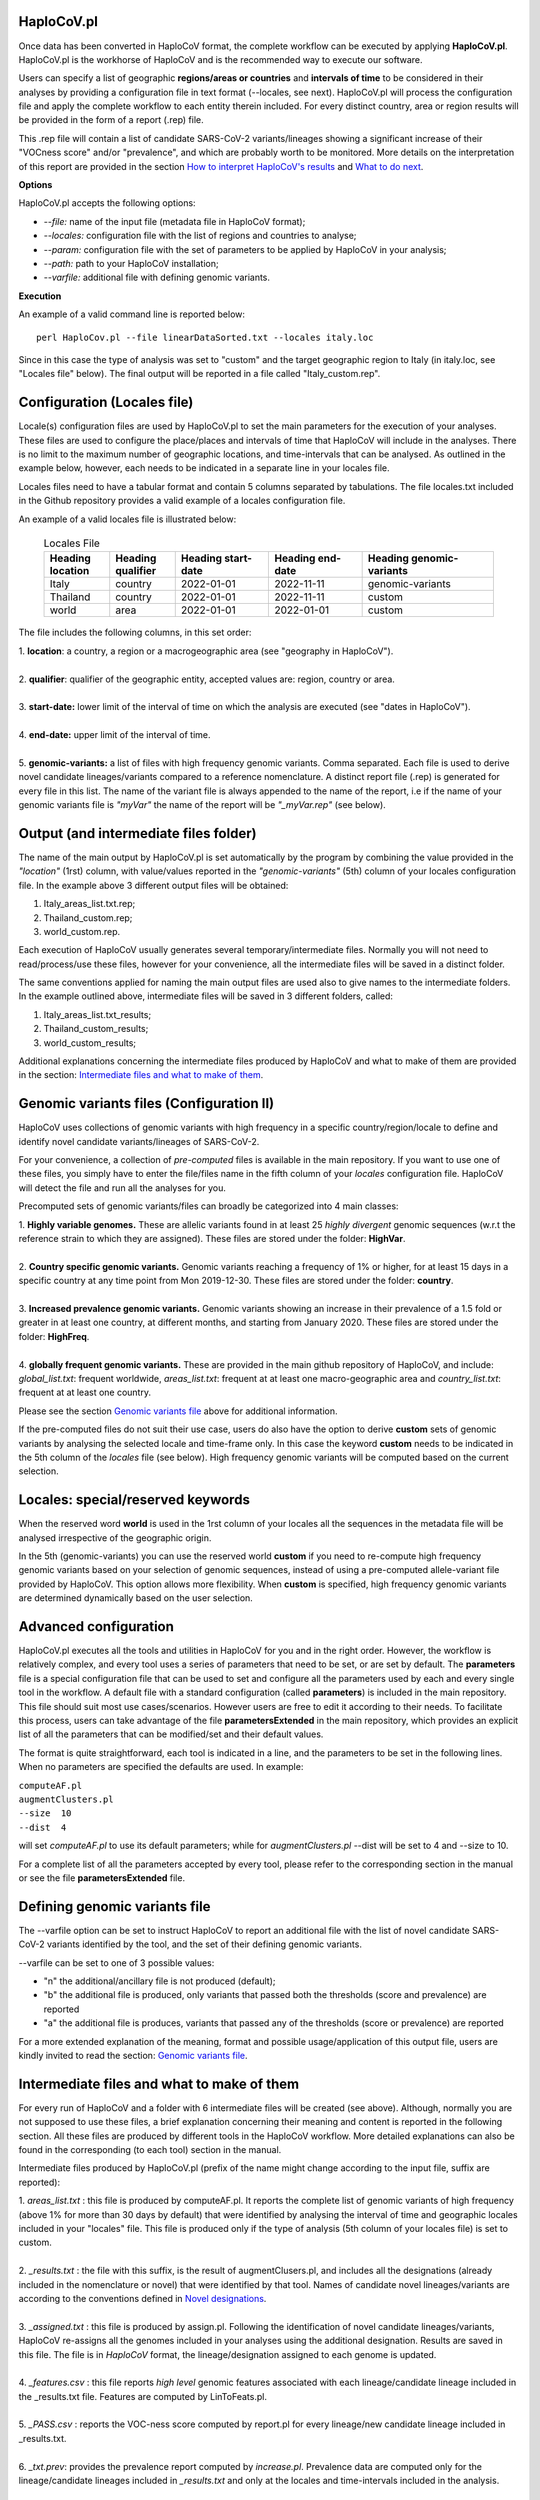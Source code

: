 HaploCoV.pl
===========

Once data has been converted in HaploCoV format, the complete workflow can be executed by applying **HaploCoV.pl**.
HaploCoV.pl is the workhorse of HaploCoV and is the recommended way to execute our software.

Users can specify a list of geographic **regions/areas or countries** and **intervals of time** to be considered in their analyses by providing a configuration file in text format (--locales, see next). 
HaploCoV.pl will process the configuration file and apply the complete workflow to each entity therein included. For every distinct country, area or region results will be provided in the form of a report (.rep) file.

This .rep file will contain a list of candidate SARS-CoV-2 variants/lineages showing a significant increase of their "VOCness score" and/or "prevalence", and which are probably worth to be monitored. More details on the interpretation of this report are provided in the section `How to interpret HaploCoV's results <https://haplocov.readthedocs.io/en/latest/haplocov.html#how-to-interpret-haplocov-s-results>`_ and `What to do next <https://haplocov.readthedocs.io/en/latest/whatnext.html>`_.

**Options**

HaploCoV.pl accepts the following options:

* *--file:* name of the input file (metadata file in HaploCoV format);
* *--locales:* configuration file with the list of regions and countries to analyse;
* *--param:* configuration file with the set of parameters to be applied by HaploCoV in your analysis;
* *--path:* path to your HaploCoV installation;
* *--varfile:* additional file with defining genomic variants.

**Execution**

An example of a valid command line is reported below:

::

 perl HaploCov.pl --file linearDataSorted.txt --locales italy.loc

Since in this case the type of analysis was set to "custom" and the target geographic region to Italy (in italy.loc, see "Locales file" below). The final output will be reported in a file called \"Italy\_custom.rep\".

Configuration (Locales file)
============================

Locale(s) configuration files are used by HaploCoV.pl to set the main parameters for the execution of your analyses.
These files are used to configure the place/places and intervals of time that HaploCoV will include in the analyses. There is no limit to the maximum number of geographic locations, and time-intervals that can be analysed. As outlined in the example below, however, each needs to be indicated in a separate line in your locales file.

Locales files need to have a tabular format and contain 5 columns separated by tabulations. The file locales.txt included in the Github repository provides a valid example of a locales configuration file. 

| An example of a valid locales file is illustrated below:
 
 .. list-table:: Locales File
   :widths: 35 35 50 50 70
   :header-rows: 1

   * - Heading location
     - Heading qualifier
     - Heading start-date
     - Heading end-date
     - Heading genomic-variants
   * - Italy
     - country
     - 2022-01-01
     - 2022-11-11
     - genomic-variants
   * - Thailand
     - country
     - 2022-01-01
     - 2022-11-11
     - custom
   * - world
     - area
     - 2022-01-01
     - 2022-01-01
     - custom

The file includes the following columns, in this set order:

| 1. **location**: a country, a region or a macrogeographic area (see "geography in HaploCoV").
| 
| 2. **qualifier**: qualifier of the geographic entity, accepted values are: region, country or area. 
| 
| 3. **start-date:** lower limit of the interval of time on which the analysis are executed (see "dates in HaploCoV").
| 
| 4. **end-date:** upper limit of the interval of time.
| 
| 5. **genomic-variants:** a list of files with high frequency genomic variants. Comma separated. Each file is used to derive novel candidate lineages/variants compared to a reference nomenclature.  A distinct report file (.rep) is generated for every file in this list. The name of the variant file is always appended to the name of the report, i.e if the name of your genomic variants file is *"myVar"* the name of the report will be *"\_myVar.rep"* (see below).


Output (and intermediate files folder)
======================================

The name of the main output by HaploCoV.pl is set automatically by the program by combining the value provided in the *"location"* (1rst) column, with value/values reported in the *"genomic-variants"* (5th) column of your locales configuration file. In the example above 3 different output files will be obtained:

1. Italy_areas_list.txt.rep;
2. Thailand_custom.rep;
3. world_custom.rep.

Each execution of HaploCoV usually generates several temporary/intermediate files. Normally you will not need to read/process/use these files, however for your convenience, all the intermediate files will be saved in a distinct folder. 

The same conventions applied for naming the main output files are used also to give names to the  intermediate folders. 
In the example outlined above, intermediate files will be saved in 3 different folders, called:

1. Italy_areas_list.txt_results;
2. Thailand_custom_results;
3. world_custom_results;

Additional explanations concerning the intermediate files produced by HaploCoV and what to make of them are provided in the section: `Intermediate files and what to make of them <https://haplocov.readthedocs.io/en/latest/haplocov.html#intermediate-files-and-what-to-make-of-them>`_.

Genomic variants files (Configuration II)
=========================================

HaploCoV uses collections of genomic variants with high frequency in a specific country/region/locale to define and identify novel candidate variants/lineages of SARS-CoV-2.

For your convenience, a collection of *pre-computed* files is available in the main repository. If you want to use one of these files, you simply have to enter the file/files name in the fifth column of your *locales* configuration file. HaploCoV will detect the file and run all the analyses for you. 

Precomputed sets of genomic variants/files can broadly be categorized into 4 main classes:

| 1. **Highly variable genomes.** These are allelic variants found in at least 25 *highly divergent* genomic sequences (w.r.t the reference strain to which they are assigned). These files are stored under the folder: **HighVar**.
|
| 2. **Country specific genomic variants.** Genomic variants reaching a frequency of 1% or higher, for at least 15 days in a specific country at any time point from Mon 2019-12-30. These files are stored under the folder: **country**. 
|
| 3. **Increased prevalence genomic variants.** Genomic variants showing an increase in their prevalence of a 1.5 fold or greater in at least one country, at different months, and starting from January 2020. These files are stored under the folder: **HighFreq**. 
|
| 4. **globally frequent genomic variants.** These are provided in the main github repository of HaploCoV, and include: *global_list.txt*: frequent worldwide, *areas_list.txt*: frequent at at least one macro-geographic area and *country_list.txt*: frequent at at least one country.

Please see the section `Genomic variants file <https://haplocov.readthedocs.io/en/latest/genomic.html>`_ above for additional information. 

If the pre-computed files do not suit their use case, users do also have the option to derive **custom** sets of genomic variants by analysing the selected locale and time-frame only. In this case the keyword **custom** needs to be indicated in the 5th column of the *locales* file (see below). High frequency genomic variants will be computed based on the current selection.   

Locales: special/reserved keywords
==================================

When the reserved word **world** is used in the 1rst column of your locales all the sequences in the metadata file will be analysed irrespective of the geographic origin.

In the 5th (genomic-variants) you can use the reserved world **custom** if you need to re-compute high frequency genomic variants based on your selection of genomic sequences, instead of using a pre-computed allele-variant file provided by HaploCoV. This option allows more flexibility. When **custom** is specified, high frequency genomic variants are determined dynamically based on the user selection.

Advanced configuration
=======================

HaploCoV.pl executes all the tools and utilities in HaploCoV for you and in the right order. However, the workflow is relatively complex, and every tool uses a series of parameters that need to be set, or are set by default.
The **parameters** file is a special configuration file that can be used to set and configure all the parameters used by each and every single tool in the workflow.
A default file with a standard configuration (called **parameters**) is included in the main repository. This file should suit most use cases/scenarios. However users are free to edit it according to their needs.
To facilitate this process, users can take advantage of the file **parametersExtended** in the main repository, which provides an explicit list of all the parameters that can be modified/set and their default values.

The format is quite straightforward, each tool is indicated in a line, and the parameters to be set in the following lines. When no parameters are specified the defaults are used. In example:

| ``computeAF.pl`` 
| ``augmentClusters.pl`` 
| ``--size  10`` 
| ``--dist  4``

will set *computeAF.pl* to use its default parameters; 
while for *augmentClusters.pl* --dist will be set to 4 and --size to 10.

For a complete list of all the parameters accepted by every tool, please refer to the corresponding section in the manual or see the file **parametersExtended** file.


Defining genomic variants file
==============================

The --varfile option can be set to instruct HaploCoV to report an additional file with the list of novel candidate SARS-CoV-2 variants identified by the tool, and the set of their defining genomic variants.

--varfile can be set to one of 3 possible values:

* "n" the additional/ancillary file is not produced (default);
* "b" the additional file is produced, only variants that passed both the thresholds (score and prevalence) are reported 
* "a" the additional file is produces, variants that passed any of the thresholds (score or prevalence) are reported 

For a more extended explanation of the meaning, format and possible usage/application of this output file, users are kindly invited to read the section: `Genomic variants file <https://haplocov.readthedocs.io/en/latest/haplocov.html#genomic-variants-files-configuration-ii>`_.


Intermediate files and what to make of them
===========================================

For every run of HaploCoV and a folder with 6 intermediate files will be created (see above). Although, normally you are not supposed to use these files, a brief explanation concerning their meaning and content is reported in the following section.
All these files are produced by different tools in the HaploCoV workflow. More detailed explanations can also be found in the corresponding (to each tool) section in the manual. 

Intermediate files produced by HaploCoV.pl (prefix of the name might change according to the input file, suffix are reported):

| 1. *areas_list.txt* : this file is produced by computeAF.pl. It reports the complete list of genomic variants of high frequency (above 1% for more than 30 days by default) that were identified by analysing the interval of time and geographic locales included in your "locales" file. This file is produced only if the type of analysis (5th column of your locales file) is set to custom.
|
| 2. *\_results.txt* : the file with this suffix, is the result of augmentClusers.pl, and includes all the designations (already included in the nomenclature or novel) that were identified by that tool. Names of candidate novel lineages/variants are according to the conventions defined in `Novel designations <https://haplocov.readthedocs.io/en/latest/genomic.html#novel-designations>`_.
|
| 3. *\_assigned.txt* : this file is produced by assign.pl. Following the identification of novel candidate lineages/variants, HaploCoV re-assigns all the genomes included in your analyses using the additional designation. Results are saved in this file. The file is in *HaploCoV* format, the lineage/designation assigned to each genome is updated.
|
| 4. *\_features.csv* : this file reports *high level* genomic features associated with each lineage/candidate lineage included in the \_results.txt file. Features are computed by LinToFeats.pl.
|
| 5. *\_PASS.csv* : reports the VOC-ness score computed by report.pl for every lineage/new candidate lineage included in \_results.txt.
|
| 6. *\_txt.prev*: provides the prevalence report computed by *increase.pl*. Prevalence data are computed only for the lineage/candidate lineages included in *\_results.txt* and only at the locales and time-intervals included in the analysis.


How to interpret HaploCoV's results
===================================

The main output of HaploCoV consists in a file in .rep format. This is a simple text file that provides relevant information about novel (candidate) SARS-CoV-2 variants that demonstrated:

1. an increase in their "VOC-ness" score; 
2. an increase in their prevalence (regionally or globally);
3. both.

The report contains 3 main sections, which are discussed below. 
The file "India_custom.rep" in the main HaploCoV repository, provides an example of .rep file. The file contains an analysis of "novel" variants in India, between 2021-01-01 and 2021-04-30, that is when the Delta and Kappa variant of SARS-CoV-2 emerged and started to spread in the country.

Header and sections
===================

Headers and sections of a .rep file are specified/set by *"#"* symbols. The 4 first lines summarize the results by reporting the number of novel candidate variants that:

1. passed both the prevalence and score threshold;
2. passed only the score threshold;
3. passed only the prevalence thresholds;

After the header, 3 distinct sections follow in the same order indicated by the above numbered list.  

Each section is introduced by a *"#"* symbol, and concluded by the sentence: **"A detailed report follows"**.
In the report each candidate lineage/variant is introduced by a # followed by a progressive number and its name. 
Names are according to the convention explained in the section `Novel designations <https://haplocov.readthedocs.io/en/latest/genomic.html#novel-designations>`_, briefly: 

``name of the parental`` , ``dot`` , ``one letter suffix(N by default)`` , ``progressive number`` . 

| I.e. **B.1.N1** descends from **B.1** and so on.

Main features of the newly identified lineages/variants are reported in two conceptually distinct sections: **Scores** and **Prevalence**. 

Scores and novel genomic variants
=================================

Reports the following information:

1. The parental lineage of a candidate variant (**Parent:**). The parental is the lineage/variant from which the lineage/variant defined by HaploCoV descends.
As an example:

``Parent: B.1`` indicates that the parental lineage is B.1

2. The VOCness score of the parental, and candidate new lineage/variant (**Score parent:** and **Score subV:** , respectively). The larger the difference between the 2 scores is, the more likely it is that the new lineage/variant should have "enhanced" VOC-like features. A difference of 10 or above in particular should be considered a strong indication, since in our experience score-differences of 10 or higher have been recorded only when comparing (known) VOC variants as defined by the WHO with their parental lineage.

An example of a output line is reported below:

| ``Score parent: 3.28 - Score subV: 15.10`` 

3. A detailed comparison of the genomic variants gained or lost by the novel candidate lineage/designation w.r.t its parent. Which includes the following data:

| 3.1. **defined by**: reports the complete list of defining genomic variants of the novel lineage/designation; 
| 3.2. **gained (wrt parent)**: genomic variants that are new compared with the parent lineage;
| 3.3. **lost (wrt parent)**: genomic variants associated with the parent lineage/designation, but not with the novel candidate lineage/designation.

Genomic variants are provided in the form of a list separated by spaces (" ") and in the same format indicated above:

\<genomicposition\>_\<ref\>\|\<alt\> 

| i.e. 1_A\|T indicates a A to T substitution in position 1 of the reference genome.

An example of the output is reported below: 

| ``Genomic variants:`` 
| 
|  ``defined by: 210_G|T 241_C|T 3037_C|T 4181_G|T 21618_C|G 22995_C|A 19220_C|T`` 
| 
|  ``gained (wrt parent): 21618_C|G 22995_C|A 19220_C|T`` 
| 
|  ``lost (wrt parent):`` 
        
In this case the novel candidate lineage/variant is defined by 3 additional genomic variants compared to its parental.


Prevalence
==========

This part of the report summarizes the observed prevalence of novel candidate variants/lineages over a time span defined by the user(4 weeks by default) at different locales. The aim is to identify/flag variants that had a high prevalence (default 1% or more) and which demonstrated a significant increase in their spread (2 fold or more).
Please refer to `Prevalence report <https://haplocov.readthedocs.io/en/latest/increase.html>`_ for more detailed instructions on how the prevalence of a variant is computed and reported by HaploCoV, and more importantly for how to configure and set parameters.
The prevalence report comprises 3 sections.

**Prevalence above the threshold (1% by default)**

Here we report the number of distinct intervals and the complete list of locales where/when a prevalence above the minimum prevalence threshold was observed.

For example:

| ``AsiaSO::India::Delhi:5 AsiaSO::India::WestBengal:1`` 

Indicates that the novel candidate lineage/variant had a prevalence above the minimum cut-off value at 5 distinct intervals in Delhi and at only a single interval in West Bengal.


**Increase (2 fold by default)**

For every interval/span of time (default 4 weeks) where the novel candidate lineage/variant had a prevalence above the user defined threshold, and an increase of X folds (X=2 by default) or higher, this section reports:

* the place were the increase was observed; 
* the prevalence at the initial time point of the interval; 
* and the prevalence at the last time point of the interval.

For example:

| ``Interval: 2021-04-01 to 2021-04-28, increase at 1 locale(s)`` 
| ``List of locale(s): AsiaSO::India::Delhi:0.03-(76),0.08-(117)`` 

Indicates that in the interval of time comprised between April 1rst and April 28th, at Dehli the candidate lineage/variant increased its prevalence from 0.03 (3%) to 0.08 (8%). The numbers in brackets, 76 and 117 respectively, indicate the total number of genomic sequences used to estimate the prevalence.

The sentence ` The candidate variant/lineage did not show an increase in prevalence greater than the threshold at any interval or locale ` is used when no data are available and/or the novel variant did not show an increase in its prevalence.

**Prevalence in time**

This section reports the latest prevalence of the candidate variant/lineage as estimated by HaploCoV. For example:

|  ``Latest prevalence:``
|      ``AsiaSO 2021-04-30 0.0294-(136)`` 
|      ``AsiaSO::India 2021-04-30 0.0294-(136)`` 

indicates that the latest prevalence of the candidate lineage/variant at April 30th 2021, was 0.029 (~3%) in South Asia and India. 
